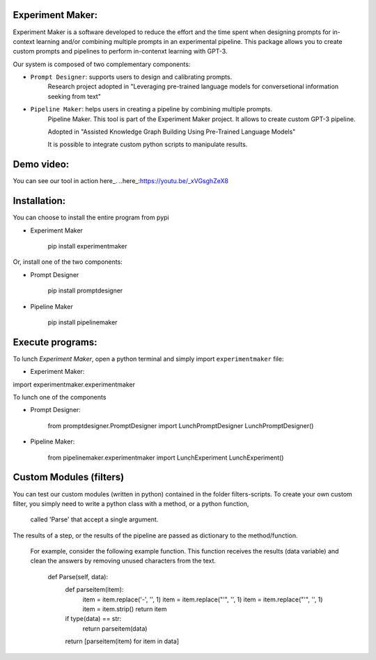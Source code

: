 Experiment Maker:
------------------
Experiment Maker is a software developed to reduce the effort and the time spent when designing prompts
for in-context learning and/or combining multiple prompts in an experimental pipeline.
This package allows you to create custom prompts and pipelines to perform in-contenxt learning with GPT-3.

Our system is composed of two complementary components:

- ``Prompt Designer``: supports users to design and calibrating prompts.
    Research project adopted in "Leveraging pre-trained language models for conversetional information seeking from text"

- ``Pipeline Maker``: helps users in creating a pipeline by combining multiple prompts.
    Pipeline Maker. This tool is part of the Experiment Maker project. It allows to create custom GPT-3 pipeline.

    Adopted in "Assisted Knowledge Graph Building Using Pre-Trained Language Models"


    It is possible to integrate custom python scripts to manipulate results.


Demo video:
------------------
You can see our tool in action here_.
..here_:https://youtu.be/_xVGsghZeX8


Installation:
------------------

You can choose to install the entire program from pypi

- Experiment Maker

    pip install experimentmaker


Or, install one of the two components:

- Prompt Designer

    pip install promptdesigner


- Pipeline Maker

    pip install pipelinemaker


Execute programs:
------------------

To lunch *Experiment Maker*, open a python terminal and simply import ``experimentmaker`` file:

- Experiment Maker:

import experimentmaker.experimentmaker


To lunch one of the components

- Prompt Designer:


    from promptdesigner.PromptDesigner import LunchPromptDesigner
    LunchPromptDesigner()


- Pipeline Maker:

    from pipelinemaker.experimentmaker import LunchExperiment
    LunchExperiment()


Custom Modules (filters)
------------------
You can test our custom modules (written in python) contained in the folder filters-scripts.
To create your own custom filter, you simply need to write a python class with a method, or a python function,
 called 'Parse' that accept a single argument.
The results of a step, or the results of the pipeline are passed as dictionary to the method/function.

 For example, consider the following example function.
 This function receives the results (data variable) and clean the answers by removing unused characters from the text.


     def Parse(self, data):
        def parseitem(item):
            item = item.replace('-', '', 1)
            item = item.replace("'", '', 1)
            item = item.replace("'", '', 1)
            item = item.strip()
            return item

        if type(data) == str:
            return parseitem(data)
        return [parseitem(item) for item in data]


